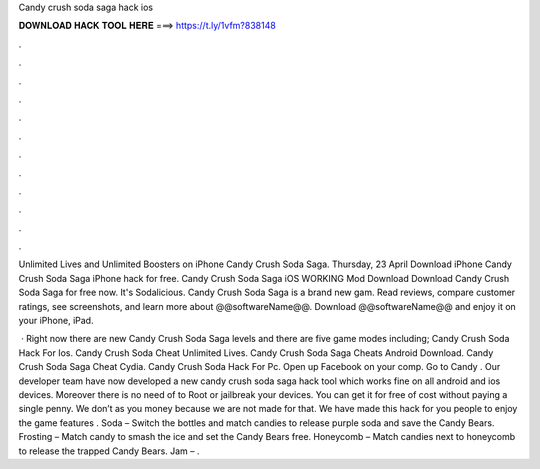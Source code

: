 Candy crush soda saga hack ios



𝐃𝐎𝐖𝐍𝐋𝐎𝐀𝐃 𝐇𝐀𝐂𝐊 𝐓𝐎𝐎𝐋 𝐇𝐄𝐑𝐄 ===> https://t.ly/1vfm?838148



.



.



.



.



.



.



.



.



.



.



.



.

Unlimited Lives and Unlimited Boosters on iPhone Candy Crush Soda Saga. Thursday, 23 April Download iPhone Candy Crush Soda Saga iPhone hack for free. Candy Crush Soda Saga iOS WORKING Mod Download Download Candy Crush Soda Saga for free now. It's Sodalicious. Candy Crush Soda Saga is a brand new gam. Read reviews, compare customer ratings, see screenshots, and learn more about @@softwareName@@. Download @@softwareName@@ and enjoy it on your iPhone, iPad.

 · Right now there are new Candy Crush Soda Saga levels and there are five game modes including; Candy Crush Soda Hack For Ios. Candy Crush Soda Cheat Unlimited Lives. Candy Crush Soda Saga Cheats Android Download. Candy Crush Soda Saga Cheat Cydia. Candy Crush Soda Hack For Pc. Open up Facebook on your comp. Go to Candy . Our developer team have now developed a new candy crush soda saga hack tool which works fine on all android and ios devices. Moreover there is no need of to Root or jailbreak your devices. You can get it for free of cost without paying a single penny. We don’t as you money because we are not made for that. We have made this hack for you people to enjoy the game features . Soda – Switch the bottles and match candies to release purple soda and save the Candy Bears. Frosting – Match candy to smash the ice and set the Candy Bears free. Honeycomb – Match candies next to honeycomb to release the trapped Candy Bears. Jam – .
